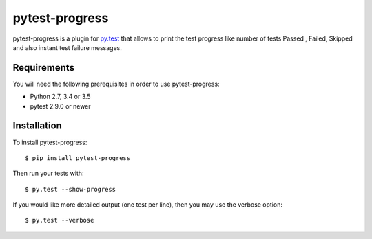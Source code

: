pytest-progress
================


pytest-progress is a plugin for `py.test <http://pytest.org>`_ that allows to
print the test progress like number of tests Passed , Failed, Skipped and also
instant test failure messages.


Requirements
------------

You will need the following prerequisites in order to use pytest-progress:

- Python 2.7, 3.4 or 3.5
- pytest 2.9.0 or newer



Installation
------------

To install pytest-progress::

    $ pip install pytest-progress

Then run your tests with::

    $ py.test --show-progress

If you would like more detailed output (one test per line), then you may use the verbose option::

    $ py.test --verbose
